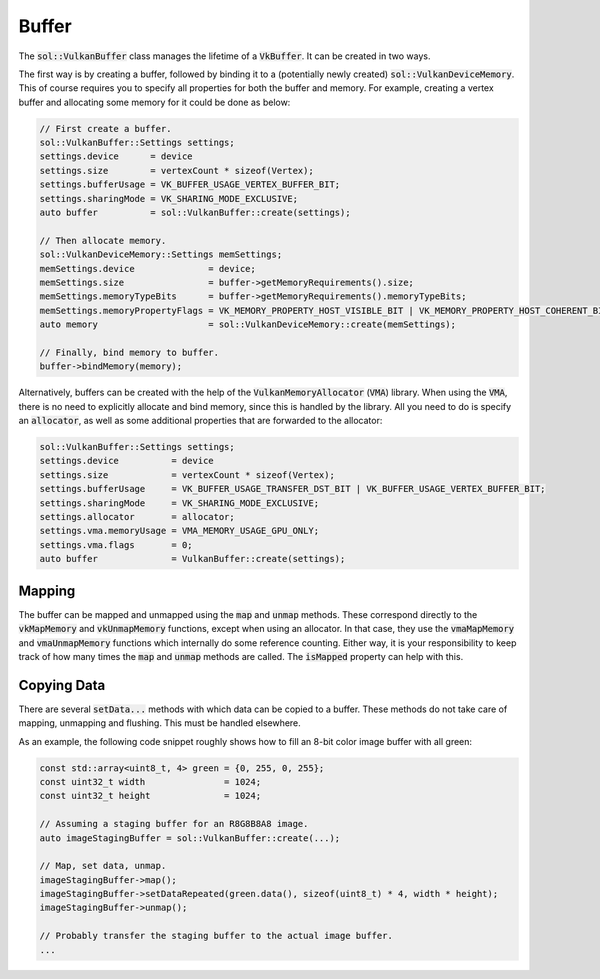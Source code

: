 Buffer
======

The :code:`sol::VulkanBuffer` class manages the lifetime of a :code:`VkBuffer`. It can be created in two ways. 

The first way is by creating a buffer, followed by binding it to a (potentially newly created)
:code:`sol::VulkanDeviceMemory`. This of course requires you to specify all properties for both the buffer and memory.
For example, creating a vertex buffer and allocating some memory for it could be done as below:

.. code-block:: cpp
    
    // First create a buffer.
    sol::VulkanBuffer::Settings settings;
    settings.device      = device
    settings.size        = vertexCount * sizeof(Vertex);
    settings.bufferUsage = VK_BUFFER_USAGE_VERTEX_BUFFER_BIT;
    settings.sharingMode = VK_SHARING_MODE_EXCLUSIVE;
    auto buffer          = sol::VulkanBuffer::create(settings);

    // Then allocate memory.
    sol::VulkanDeviceMemory::Settings memSettings;
    memSettings.device              = device;
    memSettings.size                = buffer->getMemoryRequirements().size;
    memSettings.memoryTypeBits      = buffer->getMemoryRequirements().memoryTypeBits;
    memSettings.memoryPropertyFlags = VK_MEMORY_PROPERTY_HOST_VISIBLE_BIT | VK_MEMORY_PROPERTY_HOST_COHERENT_BIT;
    auto memory                     = sol::VulkanDeviceMemory::create(memSettings);

    // Finally, bind memory to buffer.
    buffer->bindMemory(memory);

Alternatively, buffers can be created with the help of the :code:`VulkanMemoryAllocator` (:code:`VMA`) library. When 
using the :code:`VMA`, there is no need to explicitly allocate and bind memory, since this is handled by the library. 
All you need to do is specify an :code:`allocator`, as well as some additional properties that are forwarded to the 
allocator:

.. code-block:: cpp
    
    sol::VulkanBuffer::Settings settings;
    settings.device          = device
    settings.size            = vertexCount * sizeof(Vertex);
    settings.bufferUsage     = VK_BUFFER_USAGE_TRANSFER_DST_BIT | VK_BUFFER_USAGE_VERTEX_BUFFER_BIT;
    settings.sharingMode     = VK_SHARING_MODE_EXCLUSIVE;
    settings.allocator       = allocator;
    settings.vma.memoryUsage = VMA_MEMORY_USAGE_GPU_ONLY;
    settings.vma.flags       = 0;
    auto buffer              = VulkanBuffer::create(settings);

Mapping
-------

The buffer can be mapped and unmapped using the :code:`map` and :code:`unmap` methods. These correspond directly to the
:code:`vkMapMemory` and :code:`vkUnmapMemory` functions, except when using an allocator. In that case, they use the
:code:`vmaMapMemory` and :code:`vmaUnmapMemory` functions which internally do some reference counting. Either way, it is
your responsibility to keep track of how many times the :code:`map` and :code:`unmap` methods are called. The 
:code:`isMapped` property can help with this.

Copying Data
------------

There are several :code:`setData...` methods with which data can be copied to a buffer. These methods do not take care 
of mapping, unmapping and flushing. This must be handled elsewhere.

As an example, the following code snippet roughly shows how to fill an 8-bit color image buffer with all green:

.. code-block:: cpp
    
    const std::array<uint8_t, 4> green = {0, 255, 0, 255};
    const uint32_t width               = 1024;
    const uint32_t height              = 1024;

    // Assuming a staging buffer for an R8G8B8A8 image.
    auto imageStagingBuffer = sol::VulkanBuffer::create(...);
    
    // Map, set data, unmap.
    imageStagingBuffer->map();
    imageStagingBuffer->setDataRepeated(green.data(), sizeof(uint8_t) * 4, width * height);
    imageStagingBuffer->unmap();

    // Probably transfer the staging buffer to the actual image buffer.
    ...
